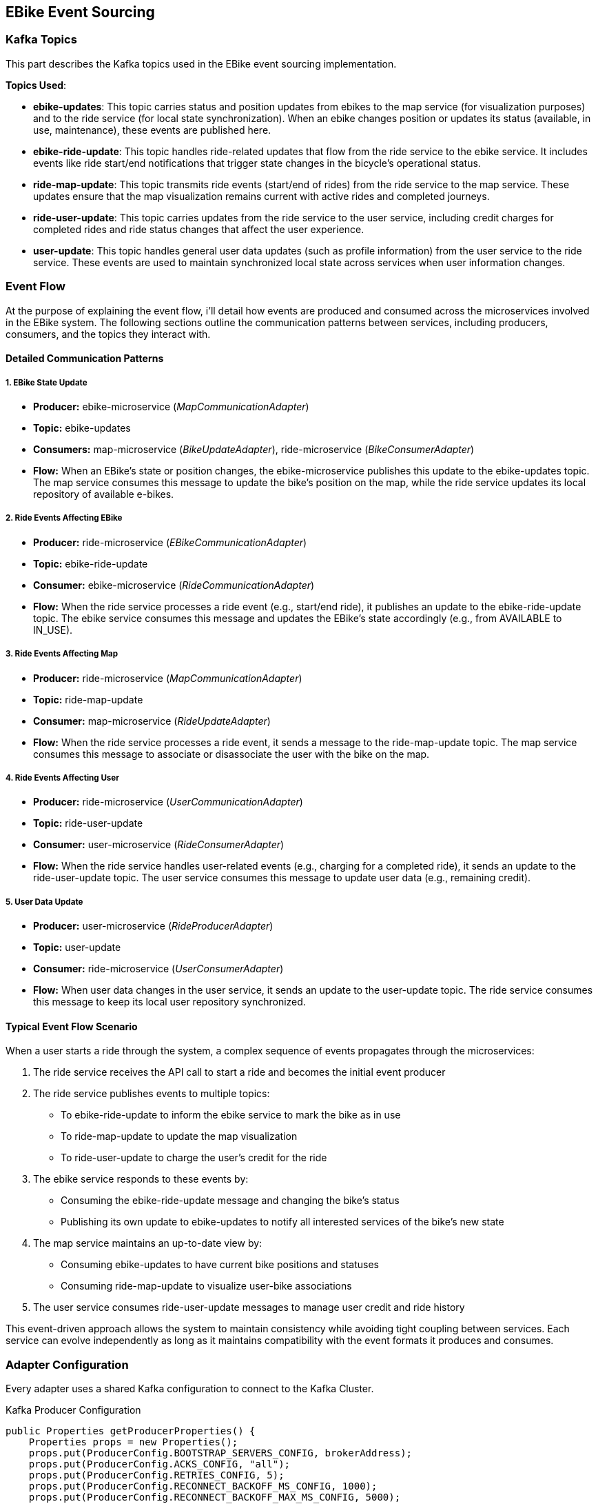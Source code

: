 == EBike Event Sourcing

=== Kafka Topics
This part describes the Kafka topics used in the EBike event sourcing implementation.

**Topics Used**:

- **ebike-updates**: This topic carries status and position updates from ebikes to the map service (for visualization purposes) and to the ride service (for local state synchronization). When an ebike changes position or updates its status (available, in use, maintenance), these events are published here.

- **ebike-ride-update**: This topic handles ride-related updates that flow from the ride service to the ebike service. It includes events like ride start/end notifications that trigger state changes in the bicycle's operational status.

- **ride-map-update**: This topic transmits ride events (start/end of rides) from the ride service to the map service. These updates ensure that the map visualization remains current with active rides and completed journeys.

- **ride-user-update**: This topic carries updates from the ride service to the user service, including credit charges for completed rides and ride status changes that affect the user experience.

- **user-update**: This topic handles general user data updates (such as profile information) from the user service to the ride service. These events are used to maintain synchronized local state across services when user information changes.

=== Event Flow

At the purpose of explaining the event flow, i'll detail how events are produced and consumed across the microservices involved in the EBike system. The following sections outline the communication patterns between services, including producers, consumers, and the topics they interact with.

==== Detailed Communication Patterns

===== 1. EBike State Update
- **Producer:** ebike-microservice (_MapCommunicationAdapter_)
- **Topic:** ebike-updates
- **Consumers:** map-microservice (_BikeUpdateAdapter_), ride-microservice (_BikeConsumerAdapter_)
- **Flow:** When an EBike's state or position changes, the ebike-microservice publishes this update to the ebike-updates topic. The map service consumes this message to update the bike's position on the map, while the ride service updates its local repository of available e-bikes.

===== 2. Ride Events Affecting EBike
- **Producer:** ride-microservice (_EBikeCommunicationAdapter_)
- **Topic:** ebike-ride-update
- **Consumer:** ebike-microservice (_RideCommunicationAdapter_)
- **Flow:** When the ride service processes a ride event (e.g., start/end ride), it publishes an update to the ebike-ride-update topic. The ebike service consumes this message and updates the EBike's state accordingly (e.g., from AVAILABLE to IN_USE).

===== 3. Ride Events Affecting Map
- **Producer:** ride-microservice (_MapCommunicationAdapter_)
- **Topic:** ride-map-update
- **Consumer:** map-microservice (_RideUpdateAdapter_)
- **Flow:** When the ride service processes a ride event, it sends a message to the ride-map-update topic. The map service consumes this message to associate or disassociate the user with the bike on the map.

===== 4. Ride Events Affecting User
- **Producer:** ride-microservice (_UserCommunicationAdapter_)
- **Topic:** ride-user-update
- **Consumer:** user-microservice (_RideConsumerAdapter_)
- **Flow:** When the ride service handles user-related events (e.g., charging for a completed ride), it sends an update to the ride-user-update topic. The user service consumes this message to update user data (e.g., remaining credit).

===== 5. User Data Update
- **Producer:** user-microservice (_RideProducerAdapter_)
- **Topic:** user-update
- **Consumer:** ride-microservice (_UserConsumerAdapter_)
- **Flow:** When user data changes in the user service, it sends an update to the user-update topic. The ride service consumes this message to keep its local user repository synchronized.

==== Typical Event Flow Scenario

When a user starts a ride through the system, a complex sequence of events propagates through the microservices:

1. The ride service receives the API call to start a ride and becomes the initial event producer
2. The ride service publishes events to multiple topics:
   - To ebike-ride-update to inform the ebike service to mark the bike as in use
   - To ride-map-update to update the map visualization
   - To ride-user-update to charge the user's credit for the ride

3. The ebike service responds to these events by:
   - Consuming the ebike-ride-update message and changing the bike's status
   - Publishing its own update to ebike-updates to notify all interested services of the bike's new state

4. The map service maintains an up-to-date view by:
   - Consuming ebike-updates to have current bike positions and statuses
   - Consuming ride-map-update to visualize user-bike associations

5. The user service consumes ride-user-update messages to manage user credit and ride history

This event-driven approach allows the system to maintain consistency while avoiding tight coupling between services. Each service can evolve independently as long as it maintains compatibility with the event formats it produces and consumes.

=== Adapter Configuration

Every adapter uses a shared Kafka configuration to connect to the Kafka Cluster.

.Kafka Producer Configuration
[source,java]
----
public Properties getProducerProperties() {
    Properties props = new Properties();
    props.put(ProducerConfig.BOOTSTRAP_SERVERS_CONFIG, brokerAddress);
    props.put(ProducerConfig.ACKS_CONFIG, "all");
    props.put(ProducerConfig.RETRIES_CONFIG, 5);
    props.put(ProducerConfig.RECONNECT_BACKOFF_MS_CONFIG, 1000);
    props.put(ProducerConfig.RECONNECT_BACKOFF_MAX_MS_CONFIG, 5000);
    props.put(ProducerConfig.RETRY_BACKOFF_MS_CONFIG, 500);
    props.put(ProducerConfig.BATCH_SIZE_CONFIG, 16384);
    props.put(ProducerConfig.LINGER_MS_CONFIG, 1);
    props.put(ProducerConfig.BUFFER_MEMORY_CONFIG, 33554432);
    props.put(
        ProducerConfig.KEY_SERIALIZER_CLASS_CONFIG,
        "org.apache.kafka.common.serialization.StringSerializer");
    props.put(
        ProducerConfig.VALUE_SERIALIZER_CLASS_CONFIG,
        "org.apache.kafka.common.serialization.StringSerializer");
    return props;
}
----



.Kafka Consumer Configuration
[source,java]
----
public Properties getConsumerProperties() {
    Properties props = new Properties();
    props.put(ConsumerConfig.BOOTSTRAP_SERVERS_CONFIG, brokerAddress);
    props.put(ConsumerConfig.GROUP_ID_CONFIG, "ebike-user-group");
    props.put(ConsumerConfig.ENABLE_AUTO_COMMIT_CONFIG, "false");
    props.put(ConsumerConfig.SESSION_TIMEOUT_MS_CONFIG, "30000");
    props.put(
            ConsumerConfig.KEY_DESERIALIZER_CLASS_CONFIG,
            "org.apache.kafka.common.serialization.StringDeserializer");
    props.put(
            ConsumerConfig.VALUE_DESERIALIZER_CLASS_CONFIG,
            "org.apache.kafka.common.serialization.StringDeserializer");
    return props;
  }
----


The _Consumer_ adapters execute on a separate thread, managed through a single-thread `ExecutorService`. This approach allows for continuous background polling of Kafka messages without blocking the main thread. The polling cycle processes incoming messages by transforming them into JSON objects and updating the appropriate repository (e.g., user, bike, or ride repository depending on the adapter).

.Kafka Consumer Execution
[source,java]
----
private void startKafkaConsumer() {
    consumerExecutor = Executors.newSingleThreadExecutor();
    running.set(true);
    consumerExecutor.submit(this::runKafkaConsumer);
  }
----



=== Deployment Configuration

The EBike system uses Docker Compose to orchestrate its services, including the Kafka event streaming platform. The Kafka infrastructure consists of Zookeeper for coordination and a Kafka broker for message handling, both integrated into the application's network.

==== Kafka Infrastructure in Docker Compose

The following services are added to the Docker Compose configuration to support the event sourcing architecture:

- **Zookeeper**: Manages the Kafka cluster coordination
- **Kafka Broker**: Handles the message queuing and delivery
- **Redpanda Console**: Provides a web UI for monitoring Kafka topics and messages

.Docker Compose Configuration for Kafka
[source,yaml]
----
services:
  zookeeper:
    image: confluentinc/cp-zookeeper:5.5.0
    hostname: zookeeper
    container_name: zookeeper
    ports:
      - "2181:2181"
    environment:
      ZOOKEEPER_CLIENT_PORT: 2181
      ZOOKEEPER_TICK_TIME: 2000
    networks:
      - eureka-network

  kafka-broker:
    image: confluentinc/cp-kafka:5.5.0
    hostname: ${KAFKA_BROKER_HOSTNAME}
    depends_on:
      - zookeeper
    ports:
      - "${KAFKA_BROKER_EXTERNAL_PORT}:${KAFKA_BROKER_EXTERNAL_PORT}"
    networks:
      - eureka-network
    environment:
      KAFKA_BROKER_ID: 1
      KAFKA_ZOOKEEPER_CONNECT: zookeeper:2181
      KAFKA_ADVERTISED_LISTENERS: PLAINTEXT://${KAFKA_BROKER_HOSTNAME}:${KAFKA_BROKER_PORT},PLAINTEXT_HOST://localhost:${KAFKA_BROKER_EXTERNAL_PORT}
      KAFKA_LISTENER_SECURITY_PROTOCOL_MAP: PLAINTEXT:PLAINTEXT,PLAINTEXT_HOST:PLAINTEXT
      KAFKA_INTER_BROKER_LISTENER_NAME: PLAINTEXT
      KAFKA_OFFSETS_TOPIC_REPLICATION_FACTOR: 1
    healthcheck:
      test: [ "CMD-SHELL", "kafka-topics --bootstrap-server localhost:${KAFKA_BROKER_EXTERNAL_PORT} --list || exit 1" ]
      interval: 15s
      timeout: 10s
      retries: 5
      start_period: 45s

  redpanda-console:
    image: docker.redpanda.com/redpandadata/console:latest
    ports:
      - "8087:8080"
    networks:
      - eureka-network
    environment:
      KAFKA_BROKERS: "kafka-broker:9092"
    depends_on:
      kafka-broker:
        condition: service_healthy
----

==== Environment Variables

The following environment variables are set in the `.env` file to configure the Kafka broker:

[source,properties]
----
#kafka configuration
KAFKA_BROKER_HOSTNAME=kafka-broker
KAFKA_BROKER_PORT=9092
KAFKA_BROKER_EXTERNAL_PORT=29092
----

These variables are referenced in the Docker Compose file and passed to each microservice to ensure consistent Kafka broker configuration across the system. The internal port (9092) is used for service-to-service communication within the Docker network, while the external port (29092) is mapped to the host for access from outside the container environment.

Each microservice container receives these Kafka connection parameters through environment variables, which are then used in their respective adapter configurations to establish producer and consumer connections to the Kafka broker.